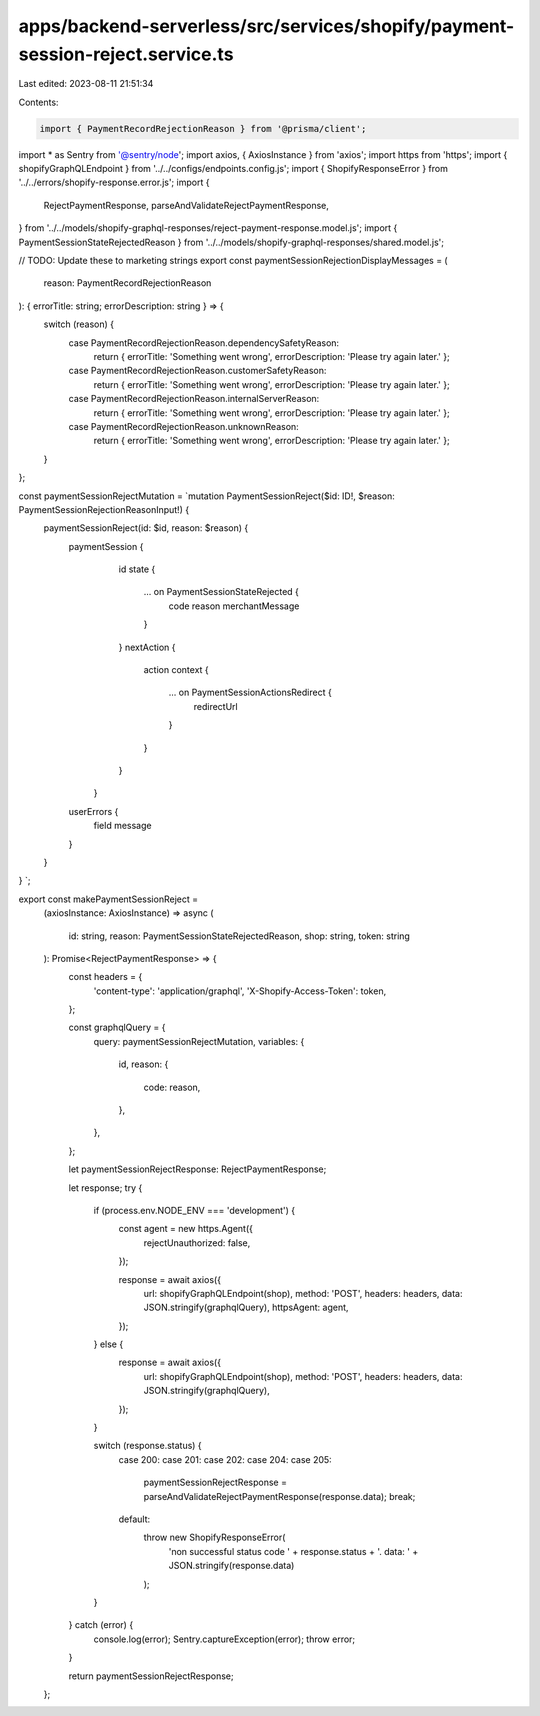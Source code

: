 apps/backend-serverless/src/services/shopify/payment-session-reject.service.ts
==============================================================================

Last edited: 2023-08-11 21:51:34

Contents:

.. code-block:: ts

    import { PaymentRecordRejectionReason } from '@prisma/client';
import * as Sentry from '@sentry/node';
import axios, { AxiosInstance } from 'axios';
import https from 'https';
import { shopifyGraphQLEndpoint } from '../../configs/endpoints.config.js';
import { ShopifyResponseError } from '../../errors/shopify-response.error.js';
import {
    RejectPaymentResponse,
    parseAndValidateRejectPaymentResponse,
} from '../../models/shopify-graphql-responses/reject-payment-response.model.js';
import { PaymentSessionStateRejectedReason } from '../../models/shopify-graphql-responses/shared.model.js';

// TODO: Update these to marketing strings
export const paymentSessionRejectionDisplayMessages = (
    reason: PaymentRecordRejectionReason
): { errorTitle: string; errorDescription: string } => {
    switch (reason) {
        case PaymentRecordRejectionReason.dependencySafetyReason:
            return { errorTitle: 'Something went wrong', errorDescription: 'Please try again later.' };
        case PaymentRecordRejectionReason.customerSafetyReason:
            return { errorTitle: 'Something went wrong', errorDescription: 'Please try again later.' };
        case PaymentRecordRejectionReason.internalServerReason:
            return { errorTitle: 'Something went wrong', errorDescription: 'Please try again later.' };
        case PaymentRecordRejectionReason.unknownReason:
            return { errorTitle: 'Something went wrong', errorDescription: 'Please try again later.' };
    }
};

const paymentSessionRejectMutation = `mutation PaymentSessionReject($id: ID!, $reason: PaymentSessionRejectionReasonInput!) {
    paymentSessionReject(id: $id, reason: $reason) {
        paymentSession {
            id
            state {
              ... on PaymentSessionStateRejected {
                code
                reason
                merchantMessage
              }
            }
            nextAction {
              action
              context {
                ... on PaymentSessionActionsRedirect {
                  redirectUrl
                }
              }
            }
          }
        userErrors {
            field
            message
        }
    }
}
`;

export const makePaymentSessionReject =
    (axiosInstance: AxiosInstance) =>
    async (
        id: string,
        reason: PaymentSessionStateRejectedReason,
        shop: string,
        token: string
    ): Promise<RejectPaymentResponse> => {
        const headers = {
            'content-type': 'application/graphql',
            'X-Shopify-Access-Token': token,
        };

        const graphqlQuery = {
            query: paymentSessionRejectMutation,
            variables: {
                id,
                reason: {
                    code: reason,
                },
            },
        };

        let paymentSessionRejectResponse: RejectPaymentResponse;

        let response;
        try {
            if (process.env.NODE_ENV === 'development') {
                const agent = new https.Agent({
                    rejectUnauthorized: false,
                });

                response = await axios({
                    url: shopifyGraphQLEndpoint(shop),
                    method: 'POST',
                    headers: headers,
                    data: JSON.stringify(graphqlQuery),
                    httpsAgent: agent,
                });
            } else {
                response = await axios({
                    url: shopifyGraphQLEndpoint(shop),
                    method: 'POST',
                    headers: headers,
                    data: JSON.stringify(graphqlQuery),
                });
            }

            switch (response.status) {
                case 200:
                case 201:
                case 202:
                case 204:
                case 205:
                    paymentSessionRejectResponse = parseAndValidateRejectPaymentResponse(response.data);
                    break;
                default:
                    throw new ShopifyResponseError(
                        'non successful status code ' + response.status + '. data: ' + JSON.stringify(response.data)
                    );
            }
        } catch (error) {
            console.log(error);
            Sentry.captureException(error);
            throw error;
        }

        return paymentSessionRejectResponse;
    };


